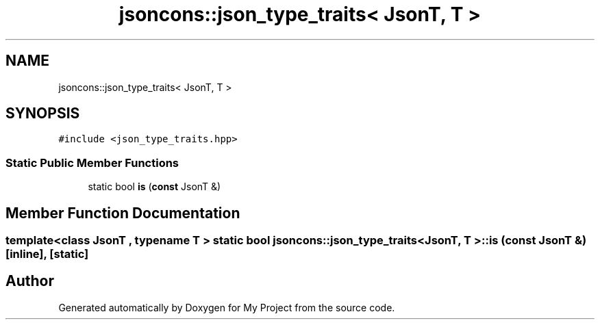 .TH "jsoncons::json_type_traits< JsonT, T >" 3 "Sun Jul 12 2020" "My Project" \" -*- nroff -*-
.ad l
.nh
.SH NAME
jsoncons::json_type_traits< JsonT, T >
.SH SYNOPSIS
.br
.PP
.PP
\fC#include <json_type_traits\&.hpp>\fP
.SS "Static Public Member Functions"

.in +1c
.ti -1c
.RI "static bool \fBis\fP (\fBconst\fP JsonT &)"
.br
.in -1c
.SH "Member Function Documentation"
.PP 
.SS "template<class JsonT , typename T > static bool \fBjsoncons::json_type_traits\fP< JsonT, \fBT\fP >::is (\fBconst\fP JsonT &)\fC [inline]\fP, \fC [static]\fP"


.SH "Author"
.PP 
Generated automatically by Doxygen for My Project from the source code\&.
